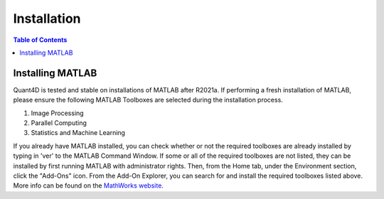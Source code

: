 .. _installation:

Installation
============

.. contents:: Table of Contents
    :depth: 4



Installing MATLAB
-----------------

Quant4D is tested and stable on installations of MATLAB after R2021a. If performing a fresh installation of MATLAB, please ensure the following MATLAB Toolboxes are selected during the installation process. 

#. Image Processing
#. Parallel Computing
#. Statistics and Machine Learning

If you already have MATLAB installed, you can check whether or not the required toolboxes are already installed by typing in 'ver' to the MATLAB Command Window. If some or all of the required toolboxes are not listed, they can be installed by first running MATLAB with administrator rights. Then, from the Home tab, under the Environment section, click the "Add-Ons" icon. From the Add-On Explorer, you can search for and install the required toolboxes listed above. More info can be found on the `MathWorks website <https://mathworks.com/help/matlab/matlab_env/get-add-ons.html>`_.
